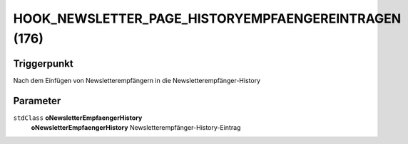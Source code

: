HOOK_NEWSLETTER_PAGE_HISTORYEMPFAENGEREINTRAGEN (176)
=====================================================

Triggerpunkt
""""""""""""

Nach dem Einfügen von Newsletterempfängern in die Newsletterempfänger-History

Parameter
"""""""""

``stdClass`` **oNewsletterEmpfaengerHistory**
    **oNewsletterEmpfaengerHistory** Newsletterempfänger-History-Eintrag

